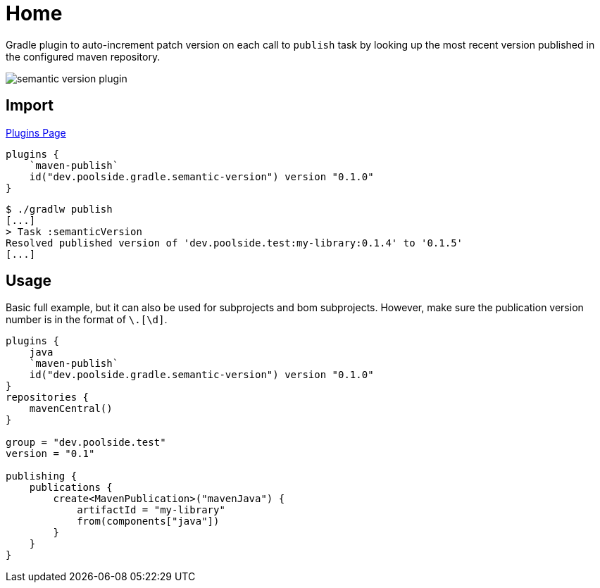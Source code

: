 = Home

Gradle plugin to auto-increment patch version on each call to `publish` task by looking up the most recent version published in the configured maven repository.

image::semantic-version-plugin.svg[]

== Import

link:https://plugins.gradle.org/plugin/dev.poolside.gradle.semantic-version[Plugins Page]

[source,kotlin]
----
plugins {
    `maven-publish`
    id("dev.poolside.gradle.semantic-version") version "0.1.0"
}
----

[source,bash]
----
$ ./gradlw publish
[...]
> Task :semanticVersion
Resolved published version of 'dev.poolside.test:my-library:0.1.4' to '0.1.5'
[...]
----

== Usage

Basic full example, but it can also be used for subprojects and bom subprojects. However, make sure the publication version number is in the format of `[\d]+\.[\d]+`.

[source,kotlin]
----
plugins {
    java
    `maven-publish`
    id("dev.poolside.gradle.semantic-version") version "0.1.0"
}
repositories {
    mavenCentral()
}

group = "dev.poolside.test"
version = "0.1"

publishing {
    publications {
        create<MavenPublication>("mavenJava") {
            artifactId = "my-library"
            from(components["java"])
        }
    }
}
----
